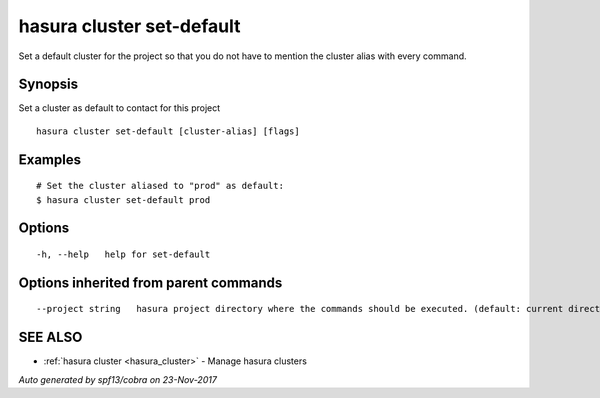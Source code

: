 .. _hasura_cluster_set-default:

hasura cluster set-default
--------------------------

Set a default cluster for the project so that you do not have to mention the cluster alias with every command.

Synopsis
~~~~~~~~


Set a cluster as default to contact for this project

::

  hasura cluster set-default [cluster-alias] [flags]

Examples
~~~~~~~~

::

    # Set the cluster aliased to "prod" as default:
    $ hasura cluster set-default prod

Options
~~~~~~~

::

  -h, --help   help for set-default

Options inherited from parent commands
~~~~~~~~~~~~~~~~~~~~~~~~~~~~~~~~~~~~~~

::

      --project string   hasura project directory where the commands should be executed. (default: current directory)

SEE ALSO
~~~~~~~~

* :ref:`hasura cluster <hasura_cluster>` 	 - Manage hasura clusters

*Auto generated by spf13/cobra on 23-Nov-2017*

